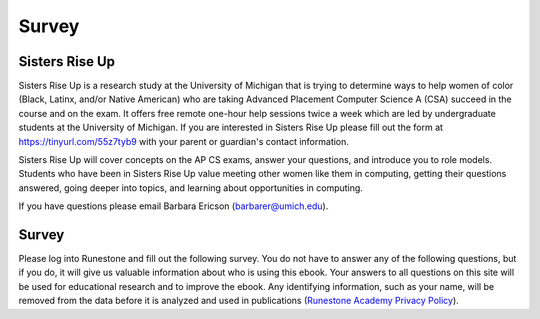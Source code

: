 Survey
=======

Sisters Rise Up
---------------

Sisters Rise Up is a research study at the University of Michigan that is trying to determine ways to help women of color (Black, Latinx, and/or Native American) who are taking Advanced Placement Computer Science A (CSA) succeed in the course and on the exam.  It offers free remote one-hour help sessions twice a week which are led by undergraduate students at the University of Michigan.  If you are interested in Sisters Rise Up please fill out the form at https://tinyurl.com/55z7tyb9 with your parent or guardian's contact information.

Sisters Rise Up will cover concepts on the AP CS exams, answer your questions, and introduce you to role models.  Students who have been in Sisters Rise Up value meeting other women like them in computing, getting their questions answered, going deeper into topics, and learning about opportunities in computing.

If you have questions please email Barbara Ericson (barbarer@umich.edu).


Survey
------


Please log into Runestone and fill out the following survey.  You do not have to answer any of the following questions, but if you do, it will give us valuable information about who is using this ebook. Your answers to all questions on this site will be used for educational research and to improve the ebook.  Any identifying information, such as your name, will be removed from the data before it is analyzed and used in publications (`Runestone Academy Privacy Policy <https://runestone.academy/runestone/default/privacy>`_).

.. qnum::
   :prefix: 1-1-7-
   :start: 1

.. poll:: qstudent
   :option_1: student
   :option_2: teacher
   :option_3: other
   :option_4: prefer not to answer

   I am a :




.. poll:: qgender
   :option_1: female
   :option_2: male
   :option_3: non-binary
   :option_4: other
   :option_5: prefer not to answer

   I am :



.. poll:: qrace
   :option_1: African-American/Black
   :option_2: American Indian/Alaska Native
   :option_3: Asian
   :option_4: Hispanic/Latina/o
   :option_5: Native Hawaiian/Pacific Islander
   :option_6: White
   :option_7: Multiple races/ethnicities
   :option_8: Other
   :option_9: Prefer not to answer

   I am :


.. poll:: qdisability
   :option_1: yes
   :option_2: no
   :option_3: prefer not to answer

   I have a documented disability or student accommodations.


.. poll:: qprogramming
   :option_1: beginner programmer
   :option_2: intermediate programmer
   :option_3: expert programmer
   :option_4: prefer not to answer

   I am a :


.. poll:: qblockprogramming
   :option_1: no programming
   :option_2: block-based programming (like App Inventor)
   :option_3: text-based programming (like Java)
   :option_4: both block and text-based programming

   I have experience with:

.. poll:: qcsp
   :option_1: Yes, I took AP CSP.
   :option_2: No, I did not take AP CSP.

   I took AP CSP (Computer Science Principles) before this CSA course.

.. shortanswer:: qprogrammingtype

    If you have taken a programming course before, please tell us what programming language you learned and how long the course was.


.. poll:: qjavaconfidence
   :option_1: strongly agree
   :option_2: agree
   :option_3: neither agree or disagree
   :option_4: disagree
   :option_5: strongly disagree
   :option_6: prefer not to answer

   I am confident that I can learn Java.

.. poll:: qconfidence
   :option_1: strongly agree
   :option_2: agree
   :option_3: neither agree or disagree
   :option_4: disagree
   :option_5: strongly disagree
   :option_6: prefer not to answer

   I am confident that I will do well in this course and the AP CSA exam.

.. poll:: qcareer
   :option_1: strongly agree
   :option_2: agree
   :option_3: neither agree or disagree
   :option_4: disagree
   :option_5: strongly disagree
   :option_6: prefer not to answer

   I would like to pursue further study or a career in computing.



